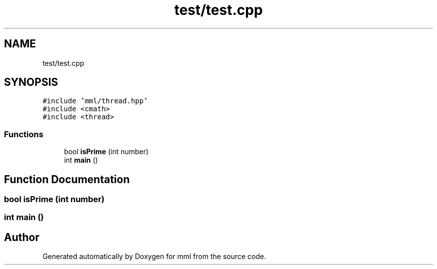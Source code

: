 .TH "test/test.cpp" 3 "Mon Jun 10 2024" "mml" \" -*- nroff -*-
.ad l
.nh
.SH NAME
test/test.cpp
.SH SYNOPSIS
.br
.PP
\fC#include 'mml/thread\&.hpp'\fP
.br
\fC#include <cmath>\fP
.br
\fC#include <thread>\fP
.br

.SS "Functions"

.in +1c
.ti -1c
.RI "bool \fBisPrime\fP (int number)"
.br
.ti -1c
.RI "int \fBmain\fP ()"
.br
.in -1c
.SH "Function Documentation"
.PP 
.SS "bool isPrime (int number)"

.SS "int main ()"

.SH "Author"
.PP 
Generated automatically by Doxygen for mml from the source code\&.

